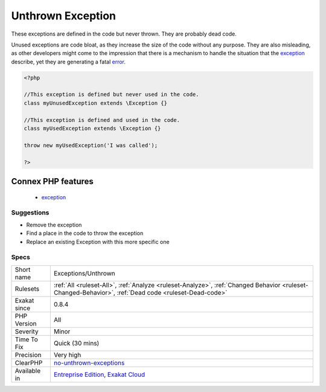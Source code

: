 .. _exceptions-unthrown:

.. _unthrown-exception:

Unthrown Exception
++++++++++++++++++

.. meta::
	:description:
		Unthrown Exception: These exceptions are defined in the code but never thrown.
	:twitter:card: summary_large_image
	:twitter:site: @exakat
	:twitter:title: Unthrown Exception
	:twitter:description: Unthrown Exception: These exceptions are defined in the code but never thrown
	:twitter:creator: @exakat
	:twitter:image:src: https://www.exakat.io/wp-content/uploads/2020/06/logo-exakat.png
	:og:image: https://www.exakat.io/wp-content/uploads/2020/06/logo-exakat.png
	:og:title: Unthrown Exception
	:og:type: article
	:og:description: These exceptions are defined in the code but never thrown
	:og:url: https://exakat.readthedocs.io/en/latest/Reference/Rules/Unthrown Exception.html
	:og:locale: en
These exceptions are defined in the code but never thrown. They are probably dead code.

Unused exceptions are code bloat, as they increase the size of the code without any purpose. They are also misleading, as other developers might come to the impression that there is a mechanism to handle the situation that the `exception <https://www.php.net/exception>`_ describe, yet they are generating a fatal `error <https://www.php.net/error>`_.

.. code-block:: php
   
   <?php
   
   //This exception is defined but never used in the code.
   class myUnusedException extends \Exception {}
   
   //This exception is defined and used in the code.
   class myUsedException extends \Exception {}
   
   throw new myUsedException('I was called');
   
   ?>
Connex PHP features
-------------------

  + `exception <https://php-dictionary.readthedocs.io/en/latest/dictionary/exception.ini.html>`_


Suggestions
___________

* Remove the exception
* Find a place in the code to throw the exception
* Replace an existing \Exception with this more specific one




Specs
_____

+--------------+------------------------------------------------------------------------------------------------------------------------------------------------------+
| Short name   | Exceptions/Unthrown                                                                                                                                  |
+--------------+------------------------------------------------------------------------------------------------------------------------------------------------------+
| Rulesets     | :ref:`All <ruleset-All>`, :ref:`Analyze <ruleset-Analyze>`, :ref:`Changed Behavior <ruleset-Changed-Behavior>`, :ref:`Dead code <ruleset-Dead-code>` |
+--------------+------------------------------------------------------------------------------------------------------------------------------------------------------+
| Exakat since | 0.8.4                                                                                                                                                |
+--------------+------------------------------------------------------------------------------------------------------------------------------------------------------+
| PHP Version  | All                                                                                                                                                  |
+--------------+------------------------------------------------------------------------------------------------------------------------------------------------------+
| Severity     | Minor                                                                                                                                                |
+--------------+------------------------------------------------------------------------------------------------------------------------------------------------------+
| Time To Fix  | Quick (30 mins)                                                                                                                                      |
+--------------+------------------------------------------------------------------------------------------------------------------------------------------------------+
| Precision    | Very high                                                                                                                                            |
+--------------+------------------------------------------------------------------------------------------------------------------------------------------------------+
| ClearPHP     | `no-unthrown-exceptions <https://github.com/dseguy/clearPHP/tree/master/rules/no-unthrown-exceptions.md>`__                                          |
+--------------+------------------------------------------------------------------------------------------------------------------------------------------------------+
| Available in | `Entreprise Edition <https://www.exakat.io/entreprise-edition>`_, `Exakat Cloud <https://www.exakat.io/exakat-cloud/>`_                              |
+--------------+------------------------------------------------------------------------------------------------------------------------------------------------------+


